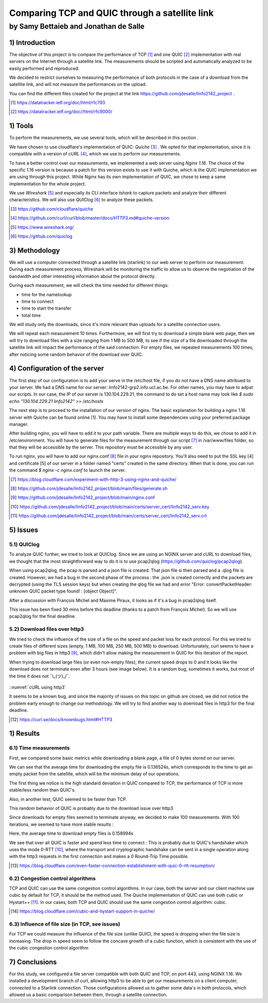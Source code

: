 ==================================================
 Comparing TCP and QUIC through a satellite link
==================================================
----------------------------------------
by Samy Bettaieb and Jonathan de Salle
----------------------------------------

1) Introduction
====================

The objective of this project is to compare the performance of TCP [#]_ and one QUIC [#]_ implementation with real servers on the Internet through a satellite link. 
The measurements should be scripted and automatically analyzed to be easily performed and reproduced.

We decided to restrict ourselves to measuring the performance of both protocols in the case of a download from the satellite link, and will not measure the performances on the upload.  

You can find the different files created for the project at the link https://github.com/jdesalle/linfo2142_project . 

.. [#] https://datatracker.ietf.org/doc/html/rfc793
.. [#] https://datatracker.ietf.org/doc//html/rfc9000/


1) Tools
==========
To perform the measurements, we use several tools, which will be described in this section .

We have chosen to use cloudflare's implementation of QUIC: *Quiche* [#]_  . We opted for that implementation, since it is compatible with a version of  *cURL* [#]_, which we use to perform our measurements.

To have a better control over our measurements, we implemented a web server using *Nginx 1.16*. The choice of the specific 1.16 version is because a patch for this version exists to use it with Quiche, which is the QUIC implementation we are using through this project. While Nginx has its own implementation of QUIC, we chose to keep a same implementation for the whole project. 

We use *Wireshark* [#]_ and especially its CLI interface *tshark* to capture packets and analyze their different characteristics. We will also use *QUIClog* [#]_ to analyze these packets.


.. [#] https://github.com/cloudflare/quiche 
.. [#] https://github.com/curl/curl/blob/master/docs/HTTP3.md#quiche-version
.. [#] https://www.wireshark.org/
.. [#] https://github.com/quiclog

3) Methodology
===============
We will use a computer connected through a satellite link (starlink) to our web server to perform our measurement. During each measurement process, Wireshark will be monitoring the traffic to allow us to observe the negotiation of the bandwidth and other interesting information about the protocol directly.

During each measurement, we will check the time needed for different things: 

* time for the namelookup 
* time to connect
* time to start  the transfer
* total time

We will study only the downloads, since it's more relevant than uploads for a satellite connection users.

We will repeat each measurement 10 times. Furthermore, we will first try to download a simple blank web page, then we will try to download files with a size ranging from 1 MB to 500 MB, to see if the size of a file downloaded through the satellite link will impact the performance of the said connection.
For empty files, we repeated measurements 100 times, after noticing some random behavior of the download over QUIC.

4) Configuration of the server
==============================
The first step of our configuration is to add your serve in the /etc/host file, if you do not have a DNS name attribued to your server. We had a DNS name for our server: linfo2142-grp2.info.ucl.ac.be. For other names, you may have to adpat our scripts. In our case, the IP of our server is 130.104.229.21, the command to do set a host name may look like  *$ sudo echo "130.104.229.21    linfo2142" >> /etc/hosts*

The next step is to proceed to the installation of our version of nginx. The basic explanation for building a nginx 1.16 server with Quiche can be found online [1]. You may have to install some dependencies using your preferred package manager. 


After building nginx, you will have to add it to your path variable. There are multiple ways to do this, we chose to add it in /etc/environment.
You will have to generate files for the measurement through our script [#]_ in  /var/www/files folder, so that they will be accessible by the server. This repository must be accessible by any user.

To run nginx, you will have to add our nginx.conf [#]_ file in your nginx repository. You'll also need to put the SSL key [4] and certificate [5] of our server in a folder named "certs" created in the same directory. 
When that is done, you can run the command  *$ nginx -c nginx.conf* to launch the server.

.. [#] https://blog.cloudflare.com/experiment-with-http-3-using-nginx-and-quiche/ 
.. [#] https://github.com/jdesalle/linfo2142_project/blob/main/files/generate.sh
.. [#] https://github.com/jdesalle/linfo2142_project/blob/main/nginx.conf
.. [#] https://github.com/jdesalle/linfo2142_project/blob/main/certs/server_cert/linfo2142_serv.key
.. [#] https://github.com/jdesalle/linfo2142_project/blob/main/certs/server_cert/linfo2142_serv.crt

5) Issues
============

5.1) QUIClog
------------
To analyze QUIC further, we tried to look at QUIClog. Since we are using an NGINX server and cURL to download files, we thought that the most straightforward way to do it is to use pcap2qlog (https://github.com/quiclog/pcap2qlog).

When using pcap2qlog, the pcap is parsed and a json file is created. That json file si then parsed and a .qlog file is created.
However, we had a bug in the second phase of the process : the .json is created correctly and the packets are decrypted (using the TLS session keys) but when creating the qlog file we had and error "Error: convertPacketHeader: unknown QUIC packet type found!  : [object Object]".

After a discussion with François Michel and Maxime Piraux, it looks as if it's a bug in pcap2qlog itself.

This issue has been fixed 30 mins before this deadline (thanks to a patch from François Michel). So we will use pcap2qlog for the final deadline.

5.2) Download files over http3
------------------------------
We tried to check the influence of the size of a file on the speed and packet loss for each protocol. For this we tried to create files of different sizes (empty, 1 MB, 100 MB, 250 MB, 500 MB) to download. 
Unfortunately, curl seems to have a problem with
big files in http3 [#]_, which didn't allow making the measurement in QUIC for this iteration of the report.

When trying to download large files (or even non-empty files), the current speed drops to 0 and it looks like the download does not terminate even after 3 hours (see image below).
It is a random bug, sometimes it works, but most of the time it does not ¯\\\_(ツ)_/¯.

.. figure:: images/curlhttp3.png
    :figwidth: 80%
    :alt: description

::numref:`cURL using http3` 


It seems to be a known bug, and since the majority of issues on this topic on github are closed, we did not notice the problem early enough to change our methodology.
We will try to find another way to download files in http3 for the final deadline.

.. [#] https://curl.se/docs/knownbugs.html#HTTP3



1) Results
==========

6.1) Time measurements
------------------------
First, we compared some basic metrics while downloading a blank page, a file of 0 bytes stored on our server.

.. image:: images/basicPlot1.png
    :width: 80%
 
We can see that the average time for downloading the empty file is 0.136524s, which corresponds to the time to get an empty packet from the satellite, which will be the minimum delay of our operations. 

The first thing we notice is the high standard deviation in QUIC compared to TCP, the performance of TCP is more stable/less random than QUIC's.

Also, in another test, QUIC seemed to be faster than TCP.

.. image:: images/basicPlot2.png
    :width: 80%

This random behavior of QUIC is probably due to the download issue over http3.

Since downloads for empty files seemed to terminate anyway, we decided to make 100 measurements.
With 100 iterations, we seemed to have more stable results :

.. image:: images/basicPlot3.png
    :width: 80%

Here, the average time to download empty files is 0.158994s

We see that over all QUIC is faster and spend less time to connect : This is probably due to QUIC's handshake which uses the mode 0-RTT [#]_, where the transport and cryptographic handshake can be sent in a single operation along with the http3 requests in the first connection and makes a 0 Round-Trip Time possible.

.. [#] https://blog.cloudflare.com/even-faster-connection-establishment-with-quic-0-rtt-resumption/


6.2) Congestion control algorithms
-----------------------------------
TCP and QUIC can use the same congestion control algorithms. In our case, both the server and our client machine use cubic by default for TCP, it should be the method used.
The Quiche implementation of QUIC can use both cubic or Hystart++ [#]_. In our cases, both TCP and QUIC should use the same congestion control algorithm: cubic.

.. [#] https://blog.cloudflare.com/cubic-and-hystart-support-in-quiche/


6.3) Influence of file size (in TCP, see issues)
--------------------------------------------------

For TCP we could measure the influence of the file size (unlike QUIC), the speed is dropping when the file size is increasing. The drop in speed seem to follow the concave growth of a cubic function, which is consistent with the use of the cubic congestion control algorithm

.. image:: images/TCPspeed.png
    :width: 80%


7) Conclusions
=================
For this study, we configured a file server compatible with both QUIC and TCP, on port 443, using NGINX 1.16. We installed a development branch of curl, allowing http3 to be able to get our measurements on a client computer, connected to a Starlink connection.
Those configurations allowed us to gather some data's in both protocols, which allowed us a basic comparison between them, through a satellite connection. 


